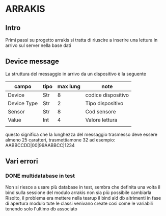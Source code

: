 * ARRAKIS
** Intro
Primi passi su progetto arrakis
si tratta di riuscire a inserire una lettura in arrivo
sul server nella base dati
** Device message
La struttura del messaggio in arrivo da un dispositivo 
è la seguente
| campo       | tipo | max lung | note               |
|-------------+------+----------+--------------------|
| Device      | Str  |        8 | codice dispositivo |
| Device Type | Str  |        2 | Tipo dispositivo   |
| Sensor      | Str  |        8 | Cod sensore        |
| Value       | Int  |        4 | Valore lettura     |
|             |      |          |                    |
questo significa che la lunghezza del messaggio trasmesso 
deve essere almeno 25 caratteri, trasmettiamone 32
ad esempio:
AABBCCDD|00|99AABBCC|1234
** Vari errori
*** DONE multidatabase in test
Non si riesce a usare più database in test, sembra che 
definita una volta il bind sulla sessione del modulo arrakis
non sia più possibile cambiarla
Risolto, il problema era mettere nella tearup il bind
ald db altrimenti in fase di apertura modulo tute le classi
venivano create cosi come le variabili tenendo solo l'ultimo 
db associato
